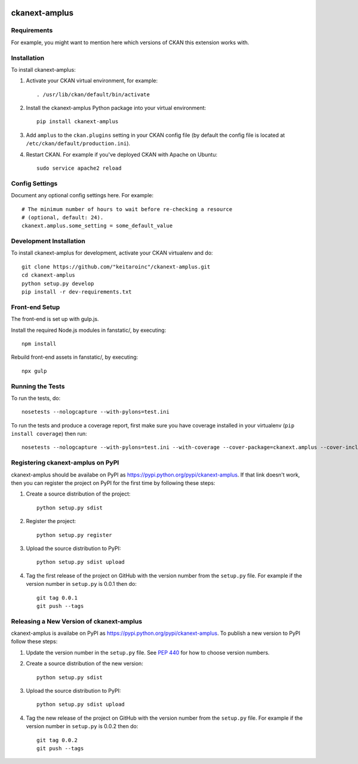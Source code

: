 .. You should enable this project on travis-ci.org and coveralls.io to make
   these badges work. The necessary Travis and Coverage config files have been
   generated for you.

.. image:: https://travis-ci.org/"keitaroinc"/ckanext-amplus.svg?branch=master
    :target: https://travis-ci.org/"keitaroinc"/ckanext-amplus

.. image:: https://coveralls.io/repos/"keitaroinc"/ckanext-amplus/badge.svg
  :target: https://coveralls.io/r/"keitaroinc"/ckanext-amplus

.. image:: https://pypip.in/download/ckanext-amplus/badge.svg
    :target: https://pypi.python.org/pypi//ckanext-amplus/
    :alt: Downloads

.. image:: https://pypip.in/version/ckanext-amplus/badge.svg
    :target: https://pypi.python.org/pypi/ckanext-amplus/
    :alt: Latest Version

.. image:: https://pypip.in/py_versions/ckanext-amplus/badge.svg
    :target: https://pypi.python.org/pypi/ckanext-amplus/
    :alt: Supported Python versions

.. image:: https://pypip.in/status/ckanext-amplus/badge.svg
    :target: https://pypi.python.org/pypi/ckanext-amplus/
    :alt: Development Status

.. image:: https://pypip.in/license/ckanext-amplus/badge.svg
    :target: https://pypi.python.org/pypi/ckanext-amplus/
    :alt: License

=============
ckanext-amplus
=============

.. Put a description of your extension here:
   What does it do? What features does it have?
   Consider including some screenshots or embedding a video!


------------
Requirements
------------

For example, you might want to mention here which versions of CKAN this
extension works with.


------------
Installation
------------

.. Add any additional install steps to the list below.
   For example installing any non-Python dependencies or adding any required
   config settings.

To install ckanext-amplus:

1. Activate your CKAN virtual environment, for example::

     . /usr/lib/ckan/default/bin/activate

2. Install the ckanext-amplus Python package into your virtual environment::

     pip install ckanext-amplus

3. Add ``amplus`` to the ``ckan.plugins`` setting in your CKAN
   config file (by default the config file is located at
   ``/etc/ckan/default/production.ini``).

4. Restart CKAN. For example if you've deployed CKAN with Apache on Ubuntu::

     sudo service apache2 reload


---------------
Config Settings
---------------

Document any optional config settings here. For example::

    # The minimum number of hours to wait before re-checking a resource
    # (optional, default: 24).
    ckanext.amplus.some_setting = some_default_value


------------------------
Development Installation
------------------------

To install ckanext-amplus for development, activate your CKAN virtualenv and
do::

    git clone https://github.com/"keitaroinc"/ckanext-amplus.git
    cd ckanext-amplus
    python setup.py develop
    pip install -r dev-requirements.txt

------------------------
Front-end Setup
------------------------

The front-end is set up with gulp.js.

Install the required Node.js modules in fanstatic/, by executing::

    npm install

Rebuild front-end assets in fanstatic/, by executing::

    npx gulp

-----------------
Running the Tests
-----------------

To run the tests, do::

    nosetests --nologcapture --with-pylons=test.ini

To run the tests and produce a coverage report, first make sure you have
coverage installed in your virtualenv (``pip install coverage``) then run::

    nosetests --nologcapture --with-pylons=test.ini --with-coverage --cover-package=ckanext.amplus --cover-inclusive --cover-erase --cover-tests


---------------------------------
Registering ckanext-amplus on PyPI
---------------------------------

ckanext-amplus should be availabe on PyPI as
https://pypi.python.org/pypi/ckanext-amplus. If that link doesn't work, then
you can register the project on PyPI for the first time by following these
steps:

1. Create a source distribution of the project::

     python setup.py sdist

2. Register the project::

     python setup.py register

3. Upload the source distribution to PyPI::

     python setup.py sdist upload

4. Tag the first release of the project on GitHub with the version number from
   the ``setup.py`` file. For example if the version number in ``setup.py`` is
   0.0.1 then do::

       git tag 0.0.1
       git push --tags


----------------------------------------
Releasing a New Version of ckanext-amplus
----------------------------------------

ckanext-amplus is availabe on PyPI as https://pypi.python.org/pypi/ckanext-amplus.
To publish a new version to PyPI follow these steps:

1. Update the version number in the ``setup.py`` file.
   See `PEP 440 <http://legacy.python.org/dev/peps/pep-0440/#public-version-identifiers>`_
   for how to choose version numbers.

2. Create a source distribution of the new version::

     python setup.py sdist

3. Upload the source distribution to PyPI::

     python setup.py sdist upload

4. Tag the new release of the project on GitHub with the version number from
   the ``setup.py`` file. For example if the version number in ``setup.py`` is
   0.0.2 then do::

       git tag 0.0.2
       git push --tags

